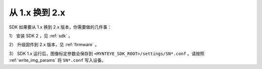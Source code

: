 .. _content_FirmwareUpdate_from_v1:

从 1.x 换到 2.x
=================

SDK 如果要从 1.x 换到 2.x 版本，你需要做的几件事：

1） 安装 SDK 2 ，见 :ref:`sdk` 。

2） 升级固件到 2.x 版本，见 :ref:`firmware` 。

3） SDK 1.x 运行后，图像标定参数会保存到 ``<MYNTEYE_SDK_ROOT>/settings/SN*.conf`` 。请按照 :ref:`write_img_params` 将 ``SN*.conf`` 写入设备。
